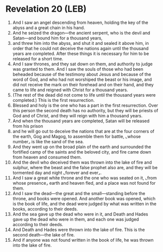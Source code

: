 * Revelation 20 (LEB)
:PROPERTIES:
:ID: LEB/66-REV20
:END:

1. And I saw an angel descending from heaven, holding the key of the abyss and a great chain in his hand.
2. And he seized the dragon—the ancient serpent, who is the devil and Satan—and bound him for a thousand years,
3. and threw him into the abyss, and shut it and sealed it above him, in order that he could not deceive the nations again until the thousand years are completed. After these things it is necessary for him to be released for a short time.
4. And I saw thrones, and they sat down on them, and authority to judge was granted to them. And I saw the souls of those who had been beheaded because of the testimony about Jesus and because of the word of God, and who had not worshiped the beast or his image, and did not receive the mark on their forehead and on their hand, and they came to life and reigned with Christ for a thousand years.
5. (The rest of the dead did not come to life until the thousand years were completed.) This is the first resurrection.
6. Blessed and holy is the one who has a part in the first resurrection. Over this person the second death has no authority, but they will be priests of God and of Christ, and they will reign with him a thousand years.
7. And when the thousand years are completed, Satan will be released from his prison
8. and he will go out to deceive the nations that are at the four corners of the earth, Gog and Magog, to assemble them for battle, ⌞whose number⌟ is like the sand of the sea.
9. And they went up on the broad plain of the earth and surrounded the fortified camp of the saints and the beloved city, and fire came down from heaven and consumed them.
10. And the devil who deceived them was thrown into the lake of fire and sulphur, where the beast and the false prophet also are, and they will be tormented day and night ⌞forever and ever⌟.
11. And I saw a great white throne and the one who was seated on it, ⌞from whose presence⌟ earth and heaven fled, and a place was not found for them.
12. And I saw the dead—the great and the small—standing before the throne, and books were opened. And another book was opened, which is the book of life, and the dead were judged by what was written in the books, according to their deeds.
13. And the sea gave up the dead who were in it, and Death and Hades gave up the dead who were in them, and each one was judged according to their deeds.
14. And Death and Hades were thrown into the lake of fire. This is the second death—the lake of fire.
15. And if anyone was not found written in the book of life, he was thrown into the lake of fire.
